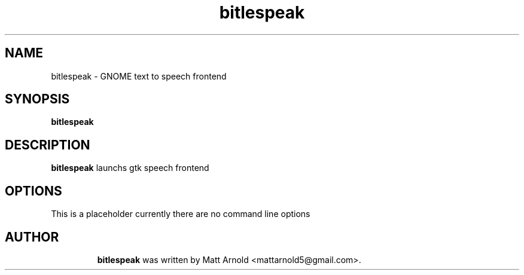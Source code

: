 .TH bitlespeak "1" "20 July 2010"

.SH NAME
bitlespeak \- GNOME text to speech frontend

.SH SYNOPSIS
\fBbitlespeak

.SH DESCRIPTION
\fBbitlespeak\fR launchs gtk speech frontend

.SH OPTIONS
This is a placeholder currently there are no command line options
.TP



.SH AUTHOR
\fBbitlespeak\fR was written by Matt Arnold <mattarnold5@gmail.com>.

